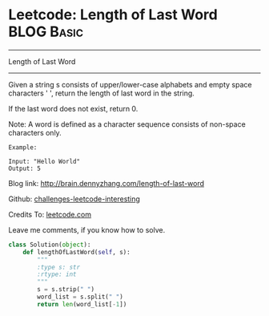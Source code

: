 * Leetcode: Length of Last Word                                              :BLOG:Basic:
#+STARTUP: showeverything
#+OPTIONS: toc:nil \n:t ^:nil creator:nil d:nil
:PROPERTIES:
:type:     #string
:END:
---------------------------------------------------------------------
Length of Last Word
---------------------------------------------------------------------
Given a string s consists of upper/lower-case alphabets and empty space characters ' ', return the length of last word in the string.

If the last word does not exist, return 0.

Note: A word is defined as a character sequence consists of non-space characters only.
#+BEGIN_EXAMPLE
Example:

Input: "Hello World"
Output: 5
#+END_EXAMPLE

Blog link: http://brain.dennyzhang.com/length-of-last-word

Github: [[url-external:https://github.com/DennyZhang/challenges-leetcode-interesting/tree/master/length-of-last-word][challenges-leetcode-interesting]]

Credits To: [[url-external:https://leetcode.com/problems/length-of-last-word/description][leetcode.com]]

Leave me comments, if you know how to solve.

#+BEGIN_SRC python
class Solution(object):
    def lengthOfLastWord(self, s):
        """
        :type s: str
        :rtype: int
        """
        s = s.strip(" ")
        word_list = s.split(" ")
        return len(word_list[-1])
#+END_SRC

